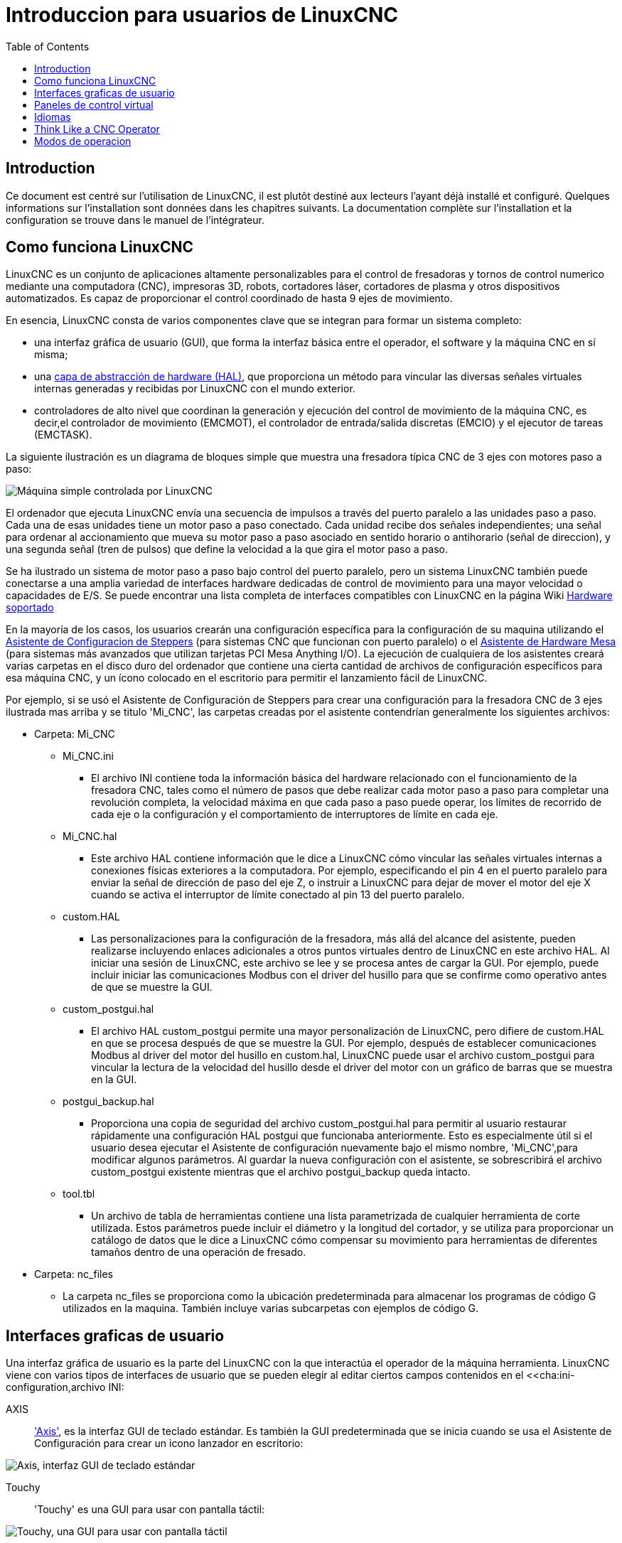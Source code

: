 :lang: es
:toc:

[[cha:linuxcnc-user-introduction]]
= Introduccion para usuarios de LinuxCNC(((Introduccion para usuarios)))

== Introduction

Ce document est centré sur l'utilisation de LinuxCNC,
il est plutôt destiné aux lecteurs l'ayant déjà installé et configuré.
Quelques informations sur l'installation sont données dans les
chapitres suivants.
La documentation complète sur l'installation et
la configuration se trouve dans le manuel de l'intégrateur.

[[sec:how-linuxcnc-works]]
== Como funciona LinuxCNC

LinuxCNC es un conjunto de aplicaciones altamente personalizables para el control de fresadoras y tornos de control numerico mediante una computadora (CNC), impresoras 3D, robots, cortadores láser, cortadores de plasma y otros dispositivos automatizados. Es capaz de proporcionar el control coordinado de hasta 9 ejes de movimiento.

En esencia, LinuxCNC consta de varios componentes clave que se integran para formar un sistema completo:

* una interfaz gráfica de usuario (GUI), que forma la interfaz básica entre el operador, el software y la máquina CNC en sí misma;
* una <<cha:hal-introduction,capa de abstracción de hardware (HAL)>>, que proporciona un método para vincular las diversas señales virtuales internas generadas y recibidas por LinuxCNC con el mundo exterior.
* controladores de alto nivel que coordinan la generación y ejecución del control de movimiento de la máquina CNC, es decir,el controlador de movimiento (EMCMOT), el controlador de entrada/salida discretas (EMCIO) y el ejecutor de tareas (EMCTASK).

La siguiente ilustración es un diagrama de bloques simple que muestra una fresadora típica CNC de 3 ejes con motores paso a paso:

image::images/whatstep1.png["Máquina simple controlada por LinuxCNC",align="center"]

El ordenador que ejecuta LinuxCNC envía una secuencia de impulsos a través del puerto paralelo a las unidades paso a paso.
Cada una de esas unidades tiene un motor paso a paso conectado. Cada unidad recibe dos señales independientes; una señal para ordenar al accionamiento que mueva su motor paso a paso asociado en sentido horario o antihorario (señal de direccion), y una segunda señal (tren de pulsos) que define la velocidad a la que gira el motor paso a paso.

Se ha ilustrado un sistema de motor paso a paso bajo control del puerto paralelo, pero un sistema LinuxCNC también puede conectarse a una amplia variedad de interfaces hardware dedicadas de control de movimiento para una mayor velocidad o capacidades de E/S. Se puede encontrar una lista completa de interfaces compatibles con LinuxCNC en la página Wiki http://http://wiki.linuxcnc.org/cgi-bin/wiki.pl?LinuxCNC_Supported_Hardware[Hardware soportado]

En la mayoría de los casos, los usuarios crearán una configuración específica para la configuración de su maquina utilizando el <<cha:stepconf-wizard,Asistente de Configuracion de Steppers>> (para sistemas CNC que funcionan con puerto paralelo) o el <<cha:pncconf-wizard,Asistente de Hardware Mesa>> (para sistemas más avanzados que utilizan tarjetas PCI Mesa Anything I/O). La ejecución de cualquiera de los asistentes creará varias carpetas en el disco  duro del ordenador que contiene una cierta cantidad de archivos de configuración específicos para esa máquina CNC, y un ícono colocado en el escritorio para permitir el lanzamiento fácil de LinuxCNC.

Por ejemplo, si se usó el Asistente de Configuración de Steppers para crear una configuración para la fresadora CNC de 3 ejes ilustrada mas arriba y se titulo 'Mi_CNC', las carpetas creadas por el asistente contendrían generalmente los
siguientes archivos:

* Carpeta: Mi_CNC
** Mi_CNC.ini
*** El archivo INI contiene toda la información básica del hardware relacionado con el funcionamiento de la fresadora CNC, tales como el número de pasos que debe realizar cada motor paso a paso para completar una revolución completa, la velocidad máxima en que cada paso a paso puede operar, los límites de recorrido de cada eje o la configuración y el comportamiento de interruptores de límite en cada eje.
** Mi_CNC.hal
*** Este archivo HAL contiene información que le dice a LinuxCNC cómo vincular las señales virtuales internas a conexiones físicas exteriores a la computadora. Por ejemplo, especificando el pin 4 en el puerto paralelo para enviar la señal de dirección de paso del eje Z, o instruir a LinuxCNC para dejar de mover el motor del eje X cuando se activa el interruptor de límite conectado al pin 13 del puerto paralelo.
** custom.HAL
*** Las personalizaciones para la configuración de la fresadora, más allá del alcance del asistente, pueden realizarse incluyendo enlaces adicionales a otros puntos virtuales dentro de LinuxCNC en este archivo HAL. Al iniciar una sesión de LinuxCNC, este archivo se lee y se procesa antes de cargar la GUI. Por ejemplo, puede incluir iniciar las comunicaciones Modbus con el driver del husillo para que se confirme como operativo antes de que se muestre la GUI.
** custom_postgui.hal
*** El archivo HAL custom_postgui permite una mayor personalización de LinuxCNC, pero difiere de custom.HAL en que se procesa después de que se muestre la GUI. Por ejemplo, después de establecer comunicaciones Modbus al driver del motor del husillo en custom.hal, LinuxCNC puede usar el archivo custom_postgui para vincular la lectura de la velocidad del husillo desde el driver del motor con un gráfico de barras que se muestra en la GUI.
** postgui_backup.hal
*** Proporciona una copia de seguridad del archivo custom_postgui.hal para permitir al usuario restaurar rápidamente una configuración HAL postgui que funcionaba anteriormente. Esto es especialmente útil si el usuario desea ejecutar el Asistente de configuración nuevamente bajo el mismo nombre, 'Mi_CNC',para modificar algunos parámetros.
Al guardar la nueva configuración con el asistente, se sobrescribirá el archivo custom_postgui existente mientras que el archivo postgui_backup queda intacto.
** tool.tbl
*** Un archivo de tabla de herramientas contiene una lista parametrizada de cualquier herramienta de corte utilizada. Estos parámetros puede incluir el diámetro y la longitud del cortador, y se utiliza para proporcionar un catálogo de datos que le dice a LinuxCNC cómo compensar su movimiento para herramientas de diferentes tamaños dentro de una operación de fresado.
* Carpeta: nc_files
*** La carpeta nc_files se proporciona como la ubicación predeterminada para almacenar los programas de código G utilizados en la maquina. También incluye varias subcarpetas con ejemplos de código G.

[[sec:graphical-user-interfaces]]
== Interfaces graficas de usuario(((Interfaces graficas de usuario)))

Una interfaz gráfica de usuario es la parte del LinuxCNC con la que interactúa el operador de la máquina herramienta.
LinuxCNC viene con varios tipos de interfaces de usuario que se pueden elegir al editar ciertos campos contenidos en el <<cha:ini-configuration,archivo INI:

AXIS:: <<cha:axis-gui,'Axis'>>, es la interfaz GUI de teclado estándar. Es también la GUI predeterminada que se inicia cuando se usa el Asistente de Configuración para crear un icono lanzador en escritorio:

[[fig:axis-graphical-interface]]
image::../gui/images/axis_es.png["Axis, interfaz GUI de teclado estándar",align="center"]

Touchy:: 'Touchy' es una GUI para usar con pantalla táctil:

[[fig:touchy-graphical-interface]]
image::../gui/images/touchy_es.png["Touchy, una GUI para usar con pantalla táctil",align="center"]

Gscreen:: <<cha:gscreen,'Gscreen'>> una GUI de pantalla táctil configurable por el usuario:

[[fig:gscreen-graphical-interface]]
image::../gui/images/gscreen-mill.png["Gscreen, una GUI de pantalla táctil configurable",align="center"]

GMOCCAPY:: <<cha:gmoccapy,'GMOCCAPY'>> una GUI de pantalla táctil basada en Gscreen. GMOCCAPY también está diseñada para funcionar tambien en aplicaciones donde el teclado y el mouse son los métodos preferidos para controlar la GUI:

[[fig:gmoccapy-graphical-interface]]
image::../gui/images/gmoccapy_3_axis.png["gmoccapy, una GUI de pantalla táctil basada en Gscreen",align="center"]

NGCGUI:: <<cha:ngcgui,'NGCGUI'>> una GUI de subrutinas que proporciona una programación de código G, de tipo asistente. NGCGUI puede ejecutarse como un programa independiente o incrustado en otra GUI como una serie de pestañas. La siguiente captura de pantalla muestra a NGCGUI incrustado en Axis:

[[fig:ngcgui-graphical-interface-into-axis]]
image::../gui/images/ngcgui.png["NGCGUI, una GUI de subrutinas que proporciona una programación de código G tipo asistente",align="center"]

TkLinuxCNC:: << sec:tklinuxcnc-intro,TkLinuxCNC >>, another interface based on Tcl/Tk.
  Once the most popular interface after AXIS.

[[fig:tklinuxcnc-gui]]
//.TkLinuxCNC graphical interface
image::images/tklinuxcnc_fr.png["TkLinuxCNC graphical interface",align="center"]

Xemc:: an X-Window program

halui:: A HAL based user interface allowing to control LinuxCNC using
  buttons and switches

linuxcncrsh:: A telnet based user interface allowing to send commands
  from remote computers.

== Paneles de control virtual

Como se mencionó anteriormente, muchas de las GUI de LinuxCNC pueden ser personalizadas por el usuario. Esto se puede hacer para agregar indicadores, salidas de lectores, interruptores o controles deslizantes a la apariencia básica de una de las GUI para aumentar su flexibilidad o funcionalidad. Se ofrecen dos estilos de Paneles de Control Virtual en LinuxCNC:

//<<cha:pyvcp,'PyVCP'>>
'PyVCP':: PyVCP un panel de control virtual basado en Python que se puede agregar a la GUI Axis. PyVCP utiliza solo señales virtuales contenidas dentro de la capa de abstracción de hardware HAL, como el indicador de velocidad del husillo o la señal de salida de Parada de Emergencia, y tiene una apariencia sencilla, sin lujos. Esto lo hace una excelente opción si el usuario desea agregar un Panel de Control Virtual con un mínimo esfuerzo.

image::../gui/images/axis-pyvcp.png["PyVCP en Axis",align="center"]

//cha:glade-vcp
GladeVCP:: 'GladeVCP' un panel de control virtual basado en Glade que se puede agregar a las GUIs Axis o Touchy. GladeVCP tiene la ventaja sobre PyVCP en que no se limita a la visualización o control de señales virtuales HAL, sino que puede incluir otras interfaces externas fuera de LinuxCNC, como ventanas o eventos de redes. GladeVCP también es más flexible en cuanto a cómo se puede configurar para que aparezca en la GUI:

image::../gui/images/axis-gladevcp.png["GladeVCP con Axis",align="center"]

== Idiomas

LinuxCNC utiliza archivos de traducción para traducir las interfaces de usuario de LinuxCNC a muchos idiomas, incluidos francés, español, alemán, italiano, finlandés, ruso, rumano, portugués y chino. Suponiendo que una traducción ha sido creada, LinuxCNC usará automáticamente cualquier idioma nativo con el que inicie la sesión en el sistema operativo Linux. Si su idioma no ha sido traducido, contacte a un desarrollador en el IRC, la lista de correo o el Foro de usuarios para obtener ayuda.

[[sec:thinking-operator]]
== Think Like a CNC Operator

This manual does not pretend to teach you how to use a lathe or a milling
machine. Becoming an experienced operator takes a lot of time and requires
a lot of work. An author once said, _We learn by experience, if one possesses it all_.
Broken tools, vices attacked and the scars are evidence of the lessons
learned. A beautiful finish, tight tolerances and caution during the work
are evidence of lessons learned. No machine, none program can replace
human experience.

Now that you start working with the LinuxCNC software, you have to put
yourself in the shoes of an operator. You must be in the role of someone
in charge of a machine. It's a machine that will wait for your commands
and then execute the orders that you will give it. In these pages, we
will give the explanations which will help you to become a good CNC
operator with LinuxCNC.

[[sec:modes-of-operations]]
== Modos de operacion

Cuando LinuxCNC se está ejecutando, hay tres modos principales, diferentes entre si,
utilizados para ingresar comandos. Son los modos manual, automático y MDI (entrada manual de datos).
Al cambiar de un modo a otro, hay una gran diferencia en la forma en que se comporta LinuxCNC.
Hay cosas específicas que se pueden hacer en un modo y que no pueden hacerse en otro.
Un operador puede hacer home en un eje en modo manual pero no en modo automático o MDI, o
puede hacer que la máquina ejecute un archivo completo de código G en el modo automático pero no en manual o MDI.

En el modo manual, cada comando se ingresa por separado. En términos humanos, un comando manual podría ser encender el refrigerante o mover el eje X a 25 pulgadas por minuto. Estos serian, más o menos, equivalentes a pulsar un interruptor o girar el volante de un eje. Estos comandos se manejan normalmente en una de las interfaces gráficas, presionando un botón con el mouse o presionando una tecla en el teclado. En el modo automático, un botón similar o presionar una tecla podría usarse para cargar o iniciar la ejecución de un programa completo de código G almacenado en un archivo. En el Modo MDI, el operador puede escribir un bloque de código y decirle a la máquina que lo ejecute al presionar en el teclado <return> o <enter>.

Algunos comandos de control de movimiento están disponibles en todo momento y causarán los mismos cambios de movimiento en todos los modos. Estos incluyen Abort (abortar), Emergency Stop (parada de emergencia) y Feed Rate Override (mando manual de alimentacion). Comandos como estos deben ser en si mismos explicativos.

La interfaz de usuario AXIS oculta algunas de las distinciones entre Auto y los otros modos, haciendo disponibles comandos Auto en muchas ocasiones. También difumina la distinción entre Manual y MDI porque algunos de los comandos manuales como Touch Off se implementan realmente mediante el envío de comandos MDI. Esto lo hace cambiando automáticamente al modo que se necesite para la acción que el usuario ha solicitado.
